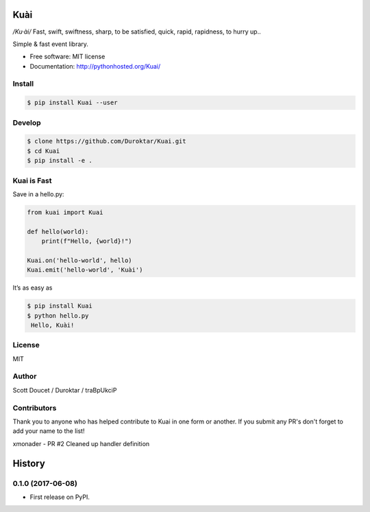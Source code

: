 Kuài
====

*/Ku·ài/* Fast, swift, swiftness, sharp, to be satisfied, quick, rapid,
rapidness, to hurry up..

.. image:: https://img.shields.io/pypi/v/kuai.svg
    :target: https://pypi.python.org/pypi/kuai

.. image:: https://img.shields.io/travis/Duroktar/kuai.svg
    :target: https://travis-ci.org/Duroktar/kuai

Simple & fast event library.

-  Free software: MIT license
-  Documentation: http://pythonhosted.org/Kuai/


Install
-------

.. code-block:: bash

    $ pip install Kuai --user


Develop
-------

.. code-block:: bash

    $ clone https://github.com/Duroktar/Kuai.git
    $ cd Kuai
    $ pip install -e .


Kuai is Fast
------------

Save in a hello.py:

.. code-block:: python

    from kuai import Kuai

    def hello(world):
        print(f"Hello, {world}!")

    Kuai.on('hello-world', hello)
    Kuai.emit('hello-world', 'Kuài')

It’s as easy as

.. code-block:: bash

    $ pip install Kuai
    $ python hello.py
     Hello, Kuài!


License
-------

MIT


Author
------

Scott Doucet / Duroktar / traBpUkciP


Contributors
------------

Thank you to anyone who has helped contribute to Kuai in one form or another. If you submit any PR's don't forget to add your name to the list!

xmonader - PR #2 Cleaned up handler definition


History
=======

0.1.0 (2017-06-08)
------------------

-  First release on PyPI.
